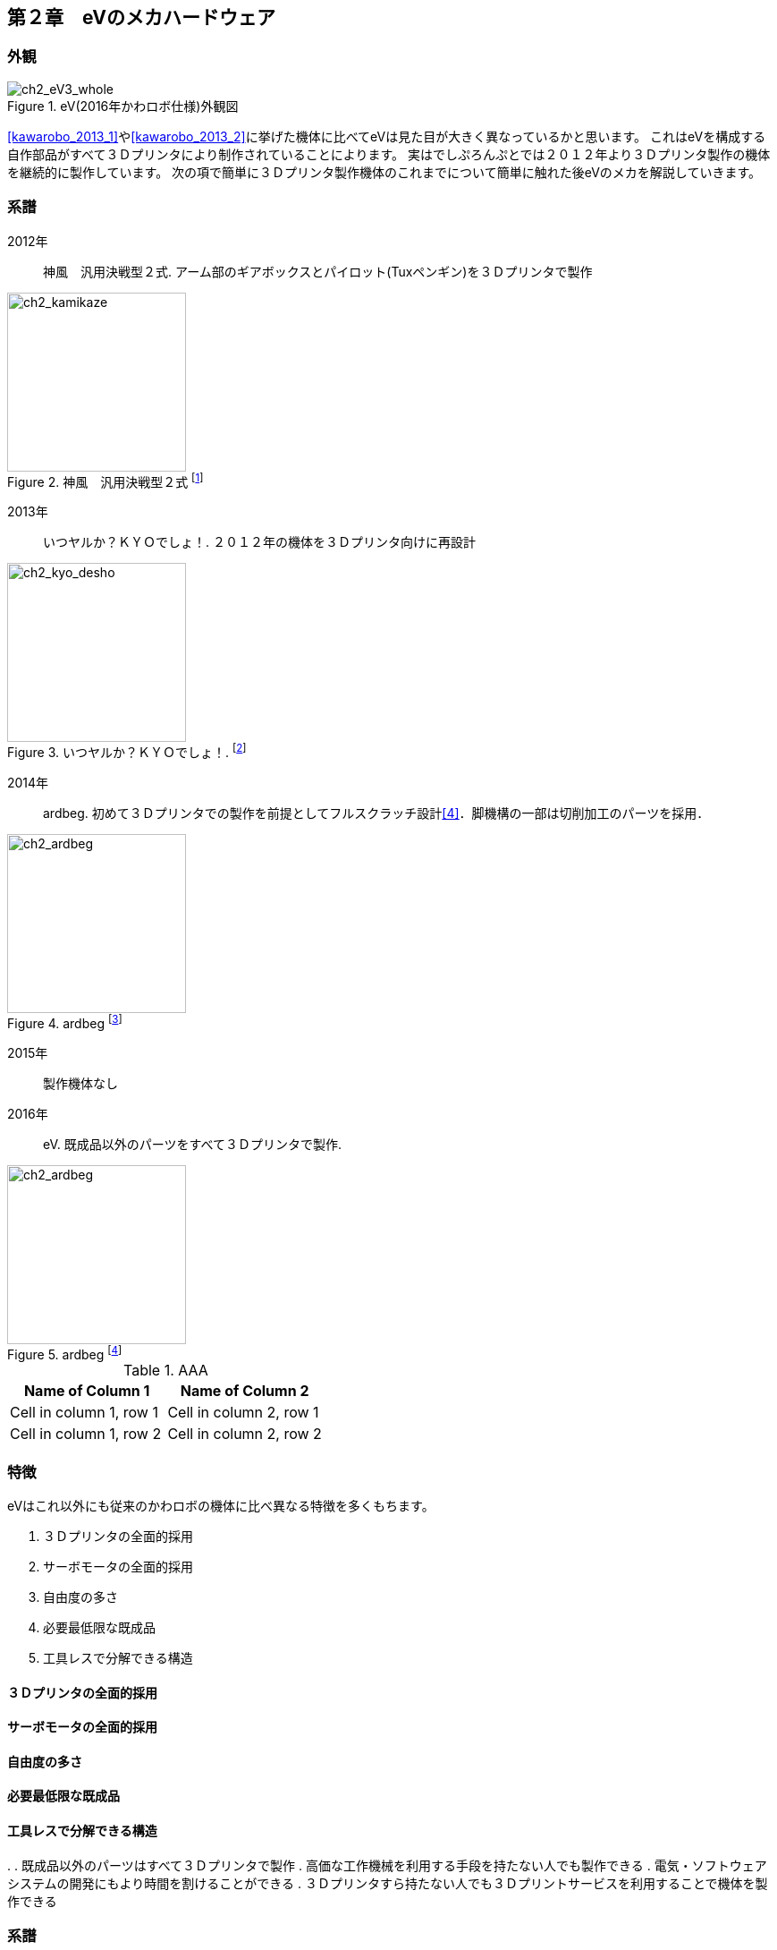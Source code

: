 [[mechanical_hardware]]

==  第２章　eVのメカハードウェア

=== 外観

[ch2_eV3_whole]
.eV(2016年かわロボ仕様)外観図
image::./eV_basic_design/eV3_v36.png[align="center"]

<<kawarobo_2013_1>>や<<kawarobo_2013_2>>に挙げた機体に比べてeVは見た目が大きく異なっているかと思います。
これはeVを構成する自作部品がすべて３Ｄプリンタにより制作されていることによります。
実はでしぷろんぷとでは２０１２年より３Ｄプリンタ製作の機体を継続的に製作しています。
次の項で簡単に３Ｄプリンタ製作機体のこれまでについて簡単に触れた後eVのメカを解説していきます。

<<<

=== 系譜

2012年::
神風　汎用決戦型２式. アーム部のギアボックスとパイロット(Tuxペンギン)を３Ｄプリンタで製作

[ch2_kamikaze]
.神風　汎用決戦型２式 footnote:[http://www.kawasaki-net.ne.jp/robo_old/robo12/battle/s248.jpg]
image::./kawarobo/2012/s248.jpg[width="200", align="center"]

2013年::
いつヤルか？ＫＹＯでしょ！. ２０１２年の機体を３Ｄプリンタ向けに再設計

[ch2_kyo_desho]
.いつヤルか？ＫＹＯでしょ！. footnote:[http://www.kawasaki-net.ne.jp/robo_old/robo13/uploads/2013/09/228.jpg]
image::./kawarobo/2013/s228.jpg[width="200", align="center"]

2014年::
ardbeg. 初めて３Ｄプリンタでの製作を前提としてフルスクラッチ設計<<4>>．脚機構の一部は切削加工のパーツを採用．

[ch2_ardbeg]
.ardbeg footnote:[http://www.kawasaki-net.ne.jp/robo_old/robo14/uploads/2014/09/255.jpg]
image::./kawarobo/2014/s255.jpg[width="200", align="center"]

2015年::
製作機体なし

2016年::
eV. 既成品以外のパーツをすべて３Ｄプリンタで製作.

[ch2_ardbeg]
.ardbeg footnote:[http://www.kawasaki-net.ne.jp/robo/wp-content/uploads/2016/09/s229.jpg]
image::./kawarobo/2016/s229.jpg[width="200", align="center"]


[cols="2*", options="header", text-align="center"] 
.AAA
|===
|Name of Column 1
|Name of Column 2

|Cell in column 1, row 1
|Cell in column 2, row 1

|Cell in column 1, row 2
|Cell in column 2, row 2
|===

=== 特徴

eVはこれ以外にも従来のかわロボの機体に比べ異なる特徴を多くもちます。　

[ev_charactaristics]
====
. ３Ｄプリンタの全面的採用
. サーボモータの全面的採用
. 自由度の多さ
. 必要最低限な既成品
. 工具レスで分解できる構造
====

==== ３Ｄプリンタの全面的採用
==== サーボモータの全面的採用
==== 自由度の多さ
==== 必要最低限な既成品
==== 工具レスで分解できる構造

. 
 . 既成品以外のパーツはすべて３Ｄプリンタで製作
 . 高価な工作機械を利用する手段を持たない人でも製作できる
 . 電気・ソフトウェアシステムの開発にもより時間を割けることができる
 . ３Ｄプリンタすら持たない人でも３Ｄプリントサービスを利用することで機体を製作できる



=== 系譜

前項に示したとおりeVは既成品以外のパーツをすべて３Ｄプリンタで製作しています。
これは

[cols="2*", options="header"] 
|===
|Name of Column 1
|Name of Column 2

|Cell in column 1, row 1
|Cell in column 2, row 1

|Cell in column 1, row 2
|Cell in column 2, row 2
|===

=== モジュール化

==== 大会の趣旨


